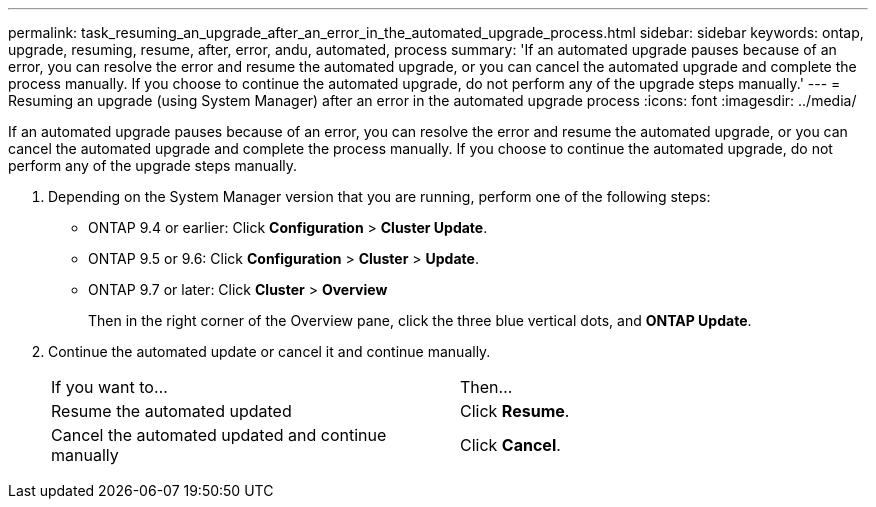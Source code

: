 ---
permalink: task_resuming_an_upgrade_after_an_error_in_the_automated_upgrade_process.html
sidebar: sidebar
keywords: ontap, upgrade, resuming, resume, after, error, andu, automated, process
summary: 'If an automated upgrade pauses because of an error, you can resolve the error and resume the automated upgrade, or you can cancel the automated upgrade and complete the process manually. If you choose to continue the automated upgrade, do not perform any of the upgrade steps manually.'
---
= Resuming an upgrade (using System Manager) after an error in the automated upgrade process
:icons: font
:imagesdir: ../media/

[.lead]
If an automated upgrade pauses because of an error, you can resolve the error and resume the automated upgrade, or you can cancel the automated upgrade and complete the process manually. If you choose to continue the automated upgrade, do not perform any of the upgrade steps manually.

. Depending on the System Manager version that you are running, perform one of the following steps:
 ** ONTAP 9.4 or earlier: Click *Configuration* > *Cluster Update*.
 ** ONTAP 9.5 or 9.6: Click *Configuration* > *Cluster* > *Update*.
 ** ONTAP 9.7 or later: Click *Cluster* > *Overview*
+
Then in the right corner of the Overview pane, click the three blue vertical dots, and *ONTAP Update*.
. Continue the automated update or cancel it and continue manually.
+
|===
| If you want to...| Then...
a|
Resume the automated updated
a|
Click *Resume*.
a|
Cancel the automated updated and continue manually
a|
Click *Cancel*.
|===
